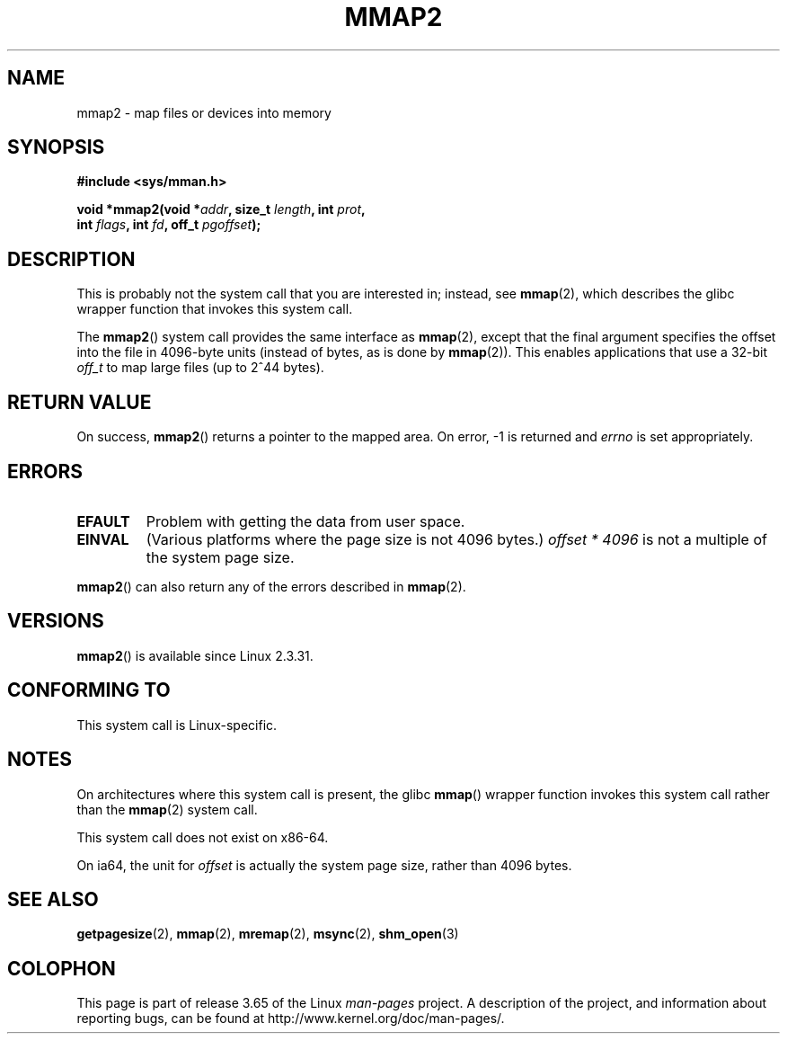 .\" Copyright (C) 2002, Michael Kerrisk
.\"
.\" %%%LICENSE_START(VERBATIM)
.\" Permission is granted to make and distribute verbatim copies of this
.\" manual provided the copyright notice and this permission notice are
.\" preserved on all copies.
.\"
.\" Permission is granted to copy and distribute modified versions of this
.\" manual under the conditions for verbatim copying, provided that the
.\" entire resulting derived work is distributed under the terms of a
.\" permission notice identical to this one.
.\"
.\" Since the Linux kernel and libraries are constantly changing, this
.\" manual page may be incorrect or out-of-date.  The author(s) assume no
.\" responsibility for errors or omissions, or for damages resulting from
.\" the use of the information contained herein.  The author(s) may not
.\" have taken the same level of care in the production of this manual,
.\" which is licensed free of charge, as they might when working
.\" professionally.
.\"
.\" Formatted or processed versions of this manual, if unaccompanied by
.\" the source, must acknowledge the copyright and authors of this work.
.\" %%%LICENSE_END
.\"
.\" Modified 31 Jan 2002, Michael Kerrisk <mtk.manpages@gmail.com>
.\"	Added description of mmap2
.\" Modified, 2004-11-25, mtk -- removed stray #endif in prototype
.\"
.TH MMAP2 2 2014-02-25 "Linux" "Linux Programmer's Manual"
.SH NAME
mmap2 \- map files or devices into memory
.SH SYNOPSIS
.nf
.B #include <sys/mman.h>
.sp
.BI "void *mmap2(void *" addr ", size_t " length ", int " prot ,
.BI "             int " flags ", int " fd ", off_t " pgoffset );
.fi
.SH DESCRIPTION
This is probably not the system call that you are interested in; instead, see
.BR mmap (2),
which describes the glibc wrapper function that invokes this system call.

The
.BR mmap2 ()
system call provides the same interface as
.BR mmap (2),
except that the final argument specifies the offset into the
file in 4096-byte units (instead of bytes, as is done by
.BR mmap (2)).
This enables applications that use a 32-bit
.I off_t
to map large files (up to 2^44 bytes).
.SH RETURN VALUE
On success,
.BR mmap2 ()
returns a pointer to the mapped area.
On error, \-1 is returned and
.I errno
is set appropriately.
.SH ERRORS
.TP
.B EFAULT
Problem with getting the data from user space.
.TP
.B EINVAL
(Various platforms where the page size is not 4096 bytes.)
.I "offset\ *\ 4096"
is not a multiple of the system page size.
.PP
.BR mmap2 ()
can also return any of the errors described in
.BR mmap (2).
.SH VERSIONS
.BR mmap2 ()
is available since Linux 2.3.31.
.SH CONFORMING TO
This system call is Linux-specific.
.SH NOTES
On architectures where this system call is present,
the glibc
.BR mmap ()
wrapper function invokes this system call rather than the
.BR mmap (2)
system call.

This system call does not exist on x86-64.

On ia64, the unit for
.I offset
is actually the system page size, rather than 4096 bytes.
.\" ia64 can have page sizes ranging from 4kB to 64kB.
.\" On cris, it looks like the unit might also be the page size,
.\" which is 8192 bytes. -- mtk, June 2007
.SH SEE ALSO
.BR getpagesize (2),
.BR mmap (2),
.BR mremap (2),
.BR msync (2),
.BR shm_open (3)
.SH COLOPHON
This page is part of release 3.65 of the Linux
.I man-pages
project.
A description of the project,
and information about reporting bugs,
can be found at
\%http://www.kernel.org/doc/man\-pages/.
